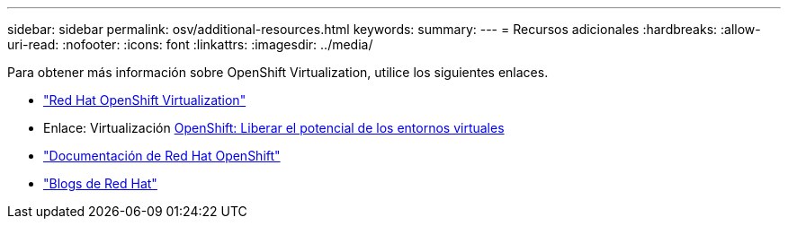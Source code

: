 ---
sidebar: sidebar 
permalink: osv/additional-resources.html 
keywords:  
summary:  
---
= Recursos adicionales
:hardbreaks:
:allow-uri-read: 
:nofooter: 
:icons: font
:linkattrs: 
:imagesdir: ../media/


[role="lead"]
Para obtener más información sobre OpenShift Virtualization, utilice los siguientes enlaces.

* link:https://www.redhat.com/en/technologies/cloud-computing/openshift/virtualization["Red Hat OpenShift Virtualization"]
* Enlace: Virtualización https://www.redhat.com/en/blog/openshift-virtualization-unleashing-the-power-of-cloud-native-virtual-environments[OpenShift: Liberar el potencial de los entornos virtuales]
* link:https://docs.openshift.com/container-platform/4.15/virt/about_virt/about-virt.html["Documentación de Red Hat OpenShift"]
* link:https://www.redhat.com/en/blog/products["Blogs de Red Hat"]

